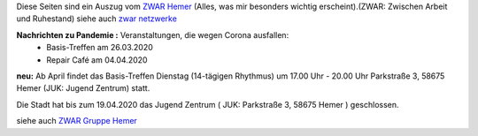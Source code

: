 .. title: ZWAR-April
.. slug: zwar-april
.. date: 2020-03-16 14:17:34 UTC+01:00
.. tags: ZWAR, Hemer
.. category: 
.. link: 
.. description: 
.. type: text


Diese Seiten sind ein Auszug vom `ZWAR Hemer
<http://www.zwar-hemer.de/aktuelles.htm>`_ (Alles, was mir besonders
wichtig erscheint).(ZWAR: Zwischen Arbeit und Ruhestand) siehe auch
`zwar netzwerke <https://www.zwar.org/de/zwar-netzwerke/>`_


.. class:: text-warning

**Nachrichten zu Pandemie :** Veranstaltungen, die wegen Corona ausfallen:
   -  Basis-Treffen am 26.03.2020
   -  Repair Café am 04.04.2020

**neu:** Ab April findet das Basis-Treffen Dienstag (14-tägigen Rhythmus) um 17.00 Uhr - 20.00 Uhr Parkstraße 3, 58675 Hemer (JUK: Jugend Zentrum) statt.

.. class:: text-warning


Die Stadt hat bis zum 19.04.2020 das Jugend Zentrum ( JUK: Parkstraße 3, 58675 Hemer ) geschlossen.


siehe auch `ZWAR Gruppe Hemer </pages/zwar/>`_
